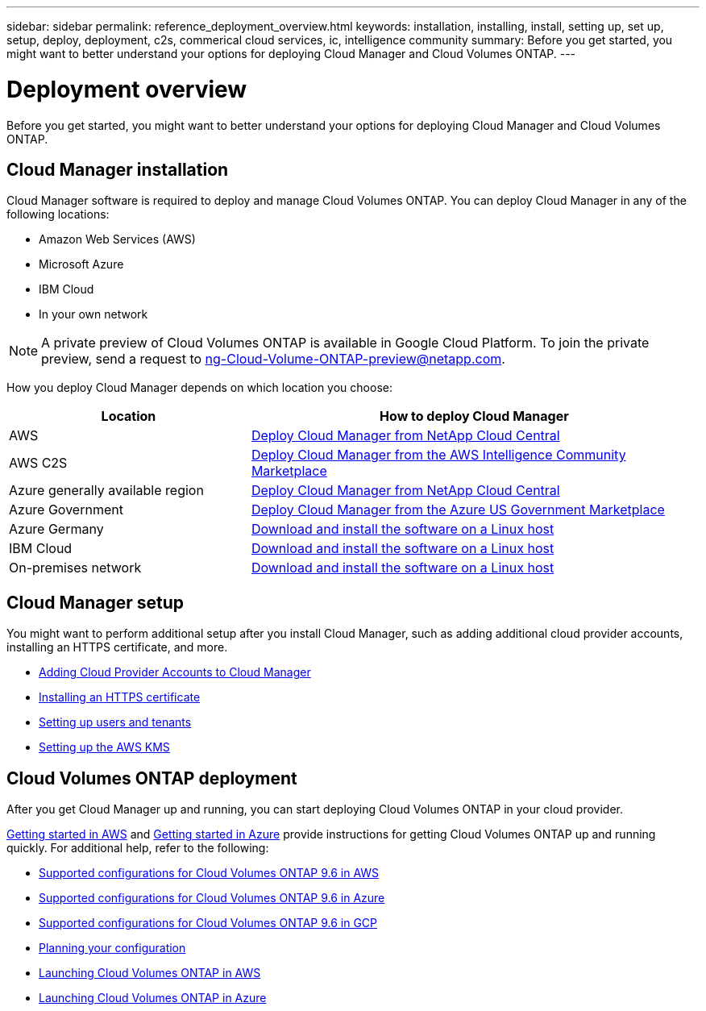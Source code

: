---
sidebar: sidebar
permalink: reference_deployment_overview.html
keywords: installation, installing, install, setting up, set up, setup, deploy, deployment, c2s, commerical cloud services, ic, intelligence community
summary: Before you get started, you might want to better understand your options for deploying Cloud Manager and Cloud Volumes ONTAP.
---

= Deployment overview
:toc: macro
:hardbreaks:
:nofooter:
:icons: font
:linkattrs:
:imagesdir: ./media/

[.lead]
Before you get started, you might want to better understand your options for deploying Cloud Manager and Cloud Volumes ONTAP.

== Cloud Manager installation

Cloud Manager software is required to deploy and manage Cloud Volumes ONTAP. You can deploy Cloud Manager in any of the following locations:

* Amazon Web Services (AWS)
* Microsoft Azure
* IBM Cloud
* In your own network

NOTE: A private preview of Cloud Volumes ONTAP is available in Google Cloud Platform. To join the private preview, send a request to ng-Cloud-Volume-ONTAP-preview@netapp.com.

How you deploy Cloud Manager depends on which location you choose:

[cols=2*,options="header",cols="35,65"]
|===

| Location
| How to deploy Cloud Manager

| AWS | link:task_getting_started_aws.html[Deploy Cloud Manager from NetApp Cloud Central]

| AWS C2S | link:media/c2s.pdf[Deploy Cloud Manager from the AWS Intelligence Community Marketplace^]

| Azure generally available region | link:task_getting_started_azure.html[Deploy Cloud Manager from NetApp Cloud Central]

| Azure Government | link:task_installing_azure_gov.html[Deploy Cloud Manager from the Azure US Government Marketplace]

| Azure Germany | link:task_installing_azure_germany.html[Download and install the software on a Linux host]

| IBM Cloud | link:task_installing_linux.html[Download and install the software on a Linux host]

| On-premises network | link:task_installing_linux.html[Download and install the software on a Linux host]

|===

== Cloud Manager setup

You might want to perform additional setup after you install Cloud Manager, such as adding additional cloud provider accounts, installing an HTTPS certificate, and more.

* link:task_adding_cloud_accounts.html[Adding Cloud Provider Accounts to Cloud Manager]
* link:task_installing_https_cert.html[Installing an HTTPS certificate]
* link:task_setting_up_users_tenants.html[Setting up users and tenants]
* link:task_setting_up_kms.html[Setting up the AWS KMS]

== Cloud Volumes ONTAP deployment

After you get Cloud Manager up and running, you can start deploying Cloud Volumes ONTAP in your cloud provider.

link:task_getting_started_aws.html[Getting started in AWS] and link:task_getting_started_azure.html[Getting started in Azure] provide instructions for getting Cloud Volumes ONTAP up and running quickly. For additional help, refer to the following:

* https://docs.netapp.com/us-en/cloud-volumes-ontap/reference_configs_aws_96.html[Supported configurations for Cloud Volumes ONTAP 9.6 in AWS^]
* https://docs.netapp.com/us-en/cloud-volumes-ontap/reference_configs_azure_96.html[Supported configurations for Cloud Volumes ONTAP 9.6 in Azure^]
* https://docs.netapp.com/us-en/cloud-volumes-ontap/reference_configs_gcp_96.html[Supported configurations for Cloud Volumes ONTAP 9.6 in GCP^]
* link:task_planning_your_config.html[Planning your configuration]
* link:task_deploying_otc_aws.html[Launching Cloud Volumes ONTAP in AWS]
* link:task_deploying_otc_azure.html[Launching Cloud Volumes ONTAP in Azure]
